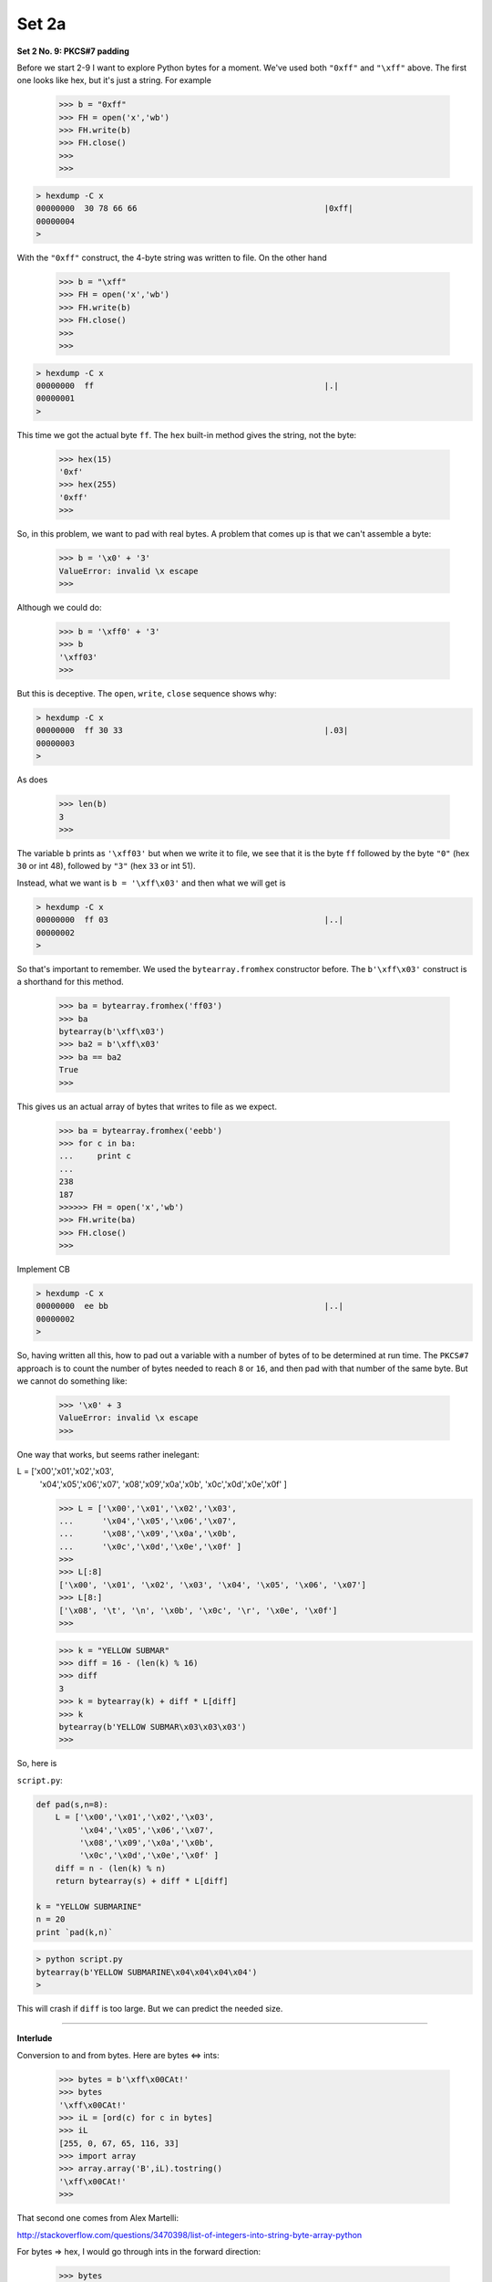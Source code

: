 .. _crypto2a:

######
Set 2a
######

**Set 2 No. 9:  PKCS#7 padding**

Before we start 2-9 I want to explore Python bytes for a moment.  We've used both ``"0xff"`` and ``"\xff"`` above.  The first one looks like hex, but it's just a string.  For example

    >>> b = "0xff"
    >>> FH = open('x','wb')
    >>> FH.write(b)
    >>> FH.close()
    >>> 
    >>>

.. sourcecode:: bash

    > hexdump -C x
    00000000  30 78 66 66                                       |0xff|
    00000004
    >
    
With the ``"0xff"`` construct, the 4-byte string was written to file.  On the other hand

    >>> b = "\xff"
    >>> FH = open('x','wb')
    >>> FH.write(b)
    >>> FH.close()
    >>> 
    >>>

.. sourcecode:: bash

    > hexdump -C x
    00000000  ff                                                |.|
    00000001
    >

This time we got the actual byte ``ff``.  The ``hex`` built-in method gives the string, not the byte:

    >>> hex(15)
    '0xf'
    >>> hex(255)
    '0xff'
    >>>

So, in this problem, we want to pad with real bytes.  A problem that comes up is that we can't assemble a byte:

    >>> b = '\x0' + '3'
    ValueError: invalid \x escape
    >>>

Although we could do:

    >>> b = '\xff0' + '3'
    >>> b
    '\xff03'
    >>>

But this is deceptive.  The ``open``, ``write``, ``close`` sequence shows why:

.. sourcecode:: bash

    > hexdump -C x
    00000000  ff 30 33                                          |.03|
    00000003
    >

As does

    >>> len(b)
    3
    >>>

The variable ``b`` prints as ``'\xff03'`` but when we write it to file, we see that it is the byte ``ff`` followed by the byte ``"0"`` (hex ``30`` or int 48), followed by ``"3"`` (hex ``33`` or int 51).

Instead, what we want is  ``b = '\xff\x03'`` and then what we will get is

.. sourcecode:: bash

    > hexdump -C x
    00000000  ff 03                                             |..|
    00000002
    >

So that's important to remember.  We used the ``bytearray.fromhex`` constructor before.  The ``b'\xff\x03'`` construct is a shorthand for this method.

    >>> ba = bytearray.fromhex('ff03')
    >>> ba
    bytearray(b'\xff\x03')
    >>> ba2 = b'\xff\x03'
    >>> ba == ba2
    True
    >>>
    

This gives us an actual array of bytes that writes to file as we expect.

    >>> ba = bytearray.fromhex('eebb')
    >>> for c in ba:
    ...     print c
    ... 
    238
    187
    >>>>>> FH = open('x','wb')
    >>> FH.write(ba)
    >>> FH.close()
    >>>

Implement CB

.. sourcecode:: bash

    > hexdump -C x
    00000000  ee bb                                             |..|
    00000002
    >
    
So, having written all this, how to pad out a variable with a number of bytes of to be determined at run time.  The ``PKCS#7`` approach is to count the number of bytes needed to reach ``8`` or ``16``, and then pad with that number of the same byte.  But we cannot do something like:

    >>> '\x0' + 3
    ValueError: invalid \x escape
    >>>

One way that works, but seems rather inelegant:

L = ['\x00','\x01','\x02','\x03',
     '\x04','\x05','\x06','\x07',
     '\x08','\x09','\x0a','\x0b',
     '\x0c','\x0d','\x0e','\x0f' ]

     >>> L = ['\x00','\x01','\x02','\x03',
     ...      '\x04','\x05','\x06','\x07',
     ...      '\x08','\x09','\x0a','\x0b',
     ...      '\x0c','\x0d','\x0e','\x0f' ]
     >>> 
     >>> L[:8]
     ['\x00', '\x01', '\x02', '\x03', '\x04', '\x05', '\x06', '\x07']
     >>> L[8:]
     ['\x08', '\t', '\n', '\x0b', '\x0c', '\r', '\x0e', '\x0f']
     >>>



     >>> k = "YELLOW SUBMAR"
     >>> diff = 16 - (len(k) % 16)
     >>> diff
     3
     >>> k = bytearray(k) + diff * L[diff]
     >>> k
     bytearray(b'YELLOW SUBMAR\x03\x03\x03')
     >>>

So, here is 

``script.py``:

.. sourcecode:: python

    def pad(s,n=8):
        L = ['\x00','\x01','\x02','\x03',
             '\x04','\x05','\x06','\x07',
             '\x08','\x09','\x0a','\x0b',
             '\x0c','\x0d','\x0e','\x0f' ]
        diff = n - (len(k) % n)
        return bytearray(s) + diff * L[diff]

    k = "YELLOW SUBMARINE"
    n = 20
    print `pad(k,n)`

.. sourcecode:: bash

    > python script.py 
    bytearray(b'YELLOW SUBMARINE\x04\x04\x04\x04')
    >

This will crash if ``diff`` is too large.  But we can predict the needed size. 

=====================================================

**Interlude**

Conversion to and from bytes.  Here are bytes <=> ints:

    >>> bytes = b'\xff\x00CAt!'
    >>> bytes
    '\xff\x00CAt!'
    >>> iL = [ord(c) for c in bytes]
    >>> iL
    [255, 0, 67, 65, 116, 33]
    >>> import array
    >>> array.array('B',iL).tostring()
    '\xff\x00CAt!'
    >>>

That second one comes from Alex Martelli:

http://stackoverflow.com/questions/3470398/list-of-integers-into-string-byte-array-python

For bytes => hex, I would go through ints in the forward direction:
    
    >>> bytes
    '\xff\x00CAt!'
    >>> iL = [ord(c) for c in bytes]
    >>> hL = [hex(i) for i in iL]
    >>> hL
    ['0xff', '0x0', '0x43', '0x41', '0x74', '0x21']
    >>> h = ''.join([c[2:] for c in hL])
    >>> h
    'ff043417421'
    >>>
    
For hex => bytes, the simplest approach is:

    >>> s = "deadbeef"
    >>> s.decode("hex")
    '\xde\xad\xbe\xef'
    >>>

We could use the bytearray method, but we need to take care about the dropping of leading zeros.  Compare:

    >>> h = 'ff0043417421'
    >>> bytearray.fromhex(h)
    bytearray(b'\xff\x00CAt!')
    >>> h = 'ff043417421'
    >>> bytearray.fromhex(h)
    Traceback (most recent call last):
      File "<stdin>", line 1, in <module>
    ValueError: non-hexadecimal number found in fromhex() arg at position 10
    >>>

``fromhex`` is complaining because the number of characters is odd, but the error has come from dropping the leading ``'0'`` on the byte ``'\x00'``.

The way to fix this is ``zfill``, though it's a bit awkward because we must remove the leading ``'0x'``

    >>> h = hex(0)
    >>> h
    '0x0'
    >>> h = '0x' + h[2:].zfill(2)
    >>> h
    '0x00'
    >>> bytearray.fromhex(h)
    Traceback (most recent call last):
      File "<stdin>", line 1, in <module>
    ValueError: non-hexadecimal number found in fromhex() arg at position 0
    >>> bytearray.fromhex(h[2:])
    bytearray(b'\x00')
    >>>
    
Note that ``fromhex`` above doesn't like the ``'0x'``.

    
And of course hex => int is just ``int(h,16)``

    >>> bytes
    '\xff\x00CAt!'
    >>> hL = [hex(ord(c)) for c in bytes]
    >>> hL
    ['0xff', '0x0', '0x43', '0x41', '0x74', '0x21']
    >>> [int(h,16) for h in hL]
    [255, 0, 67, 65, 116, 33]
    >>>


=====================================================

**Set 2 No. 10:  Implement CBC**

I found two libraries for cryptography for Python.  One is here:

https://cryptography.io/en/latest/

It can be obtained with ``pip install cryptography`` and

    >>> from cryptography.fernet import Fernet
    
The other one is here:

https://pypi.python.org/pypi/pycrypto

I'm not sure how I installed it.  :)  But I have it:

from Crypto.Cipher import AES
from Crypto import Random
random = Random.new()

    >>> from Crypto.Cipher import AES
    >>> from Crypto import Random
    >>> random = Random.new()
    

Basic usage in ECB mode does not use an initialization vector, but we will need this later:

iv = random.read(AES.block_size)
iv

    >>> iv = random.read(AES.block_size)
    >>> iv
    '\xd6\xee\x8c0\xde\x10\x07\xa6\x87\x1d\x82*\x86i\xd8\xf0'
    >>> 
    >>> AES.block_size
    16
    >>>

msg = "Attack at dawn.."
key = b'YELLOW SUBMARINE'
cp = AES.new(key, AES.MODE_ECB)
ct = cp.encrypt(msg)
ct

    >>> 
    >>> key = b'YELLOW SUBMARINE'
    >>> 
    >>> cp = AES.new(key, AES.MODE_ECB)
    >>> 
    >>> ct = cp.encrypt(msg)
    >>> ct
    'J\x0f\xe7\x11x\xb5\x04\xad$<\xf5\xdd}\x16\xeb\xf8'
    >>>


p = cp.decrypt(ct)
print p

    >>> p = cp.decrypt(ct)
    >>> print p
    Attack at dawn..
    >>>

All we need is the key.  And it's deterministic.  If we make a new instance

    >>> cp2 = AES.new(key, AES.MODE_ECB)
    >>> cp2.encrypt(msg)
    'J\x0f\xe7\x11x\xb5\x04\xad$<\xf5\xdd}\x16\xeb\xf8'
    >>>
    
The ciphertext is the same.  My original example had the initialization vector:

    >>> cp = AES.new(k, AES.MODE_ECB, iv)

But it is neither required nor used for the encryption.

For CBC mode, we use a single key as in ECB, and encrypt the message in blocks of 16 bytes.  The trick is to XOR the message block and the iv for the first step before encrypting, then XOR the message block and the previous ciphertext for each subsequent round.

Here is a new function to put in ``crypto.py``:

    def xor_block(ba1,ba2):
        """Data comes in as bytes, leaves as bytes
        """
        iL1 = [ord(c) for c in ba1]
        iL2 = [ord(c) for c in ba2]
        xL = [x1 ^ x2 for x1,x2 in zip(iL1,iL2)]
        return array.array('B',xL).tostring()

``script.py``:

.. sourcecode:: python

    import crypto as ut
    xor = ut.xor_block

    msg = b'Attack at dawn..'
    key = b'YELLOW SUBMARINE'

    ba = xor(msg,key)
    print `ba`

    print `xor(key,ba)`
    print `xor(msg,ba)`

.. sourcecode:: bash

    > python script.py 
    "\x1818-,<\x002!b) %'`k"
    'Attack at dawn..'
    'YELLOW SUBMARINE'
    >


XOR msg block + iv for first step
then encrypt against key

Recall:

``crypto.py``:

.. sourcecode:: python

    def pad(s,n=8):
        L = ['\x00','\x01','\x02','\x03',
             '\x04','\x05','\x06','\x07',
             '\x08','\x09','\x0a','\x0b',
             '\x0c','\x0d','\x0e','\x0f' ]
        extra = len(s) % n
        if not extra:
            return s
        diff = n - extra
        return bytearray(s) + diff * L[diff]
    
    def xor_block(ba1,ba2):
        import array
        """Data comes in as bytes, leaves as bytes
        """
        iL1 = [ord(c) for c in ba1]
        iL2 = [ord(c) for c in ba2]
        xL = [x1 ^ x2 for x1,x2 in zip(iL1,iL2)]
        return array.array('B',xL).tostring()
    
    def myCBC_encode(data,key,iv):
        """Data comes in as bytes, leaves as bytes
        """
        from Crypto.Cipher import AES
        xor = xor_block
        cp = AES.new(key, AES.MODE_ECB)

        cL = [iv]
        tL = data[:]
        while tL:
            next = tL.pop(0)
            x = xor(next,cL[-1])
            ct = cp.encrypt(x)
            cL.append(ct)
        return cL[1:]
    
    
``script.py``:

.. sourcecode:: bash

    import crypto as ut
    from Crypto.Cipher import AES

    key = b'YELLOW SUBMARINE'
    msg = b'Attack at dawn, await my signal'
    msg = ut.pad(msg,n=16)

    iv = b'\x00\x01'*8
    cL = [iv]
    L = ut.chunks(msg)

    # chunks converts to bytearray
    L = [str(ch) for ch in L]
    for e in L:
        print `e`
    #========================================

    ct = ut.myCBC_encode(L,key,iv)
    ct = ''.join(ct)
    print `ct`

    cp2 = AES.new(key, AES.MODE_CBC, iv)
    ct2 = cp2.encrypt(str(msg))
    print `ct2`
    
    

    > python script.py 
    'Attack at dawn, '
    'await my signal\x01'
    'k\xbd.\x8d[o\x01d\x98\x0fc\x11,\xbb;\xf5\x1a\x94J\xe1;\n0t\x16oai\xbbE\xedI'
    'k\xbd.\x8d[o\x01d\x98\x0fc\x11,\xbb;\xf5\x1a\x94J\xe1;\n0t\x16oai\xbbE\xedI'
    >

Looks like we have implemented CBC mode for encryption!

How about decryption?  We will start with the last block, decrypt in ECB mode, and then?  What to XOR with?  With the previous block!  For the first block, XOR with the initialization vector ``iv``.

.. sourcecode:: python

    def myCBC_decode(data,key,iv):
        from Crypto.Cipher import AES
        xor = xor_block
        cp = AES.new(key, AES.MODE_ECB)
    
        cL = [iv] + data[:]
        rL = list()
        next = cL.pop()  # from the end
        while cL:
            x = cp.decrypt(next)
            pt = xor(x, cL[-1])
            rL.insert(0,pt)
            next = cL.pop()
        return rL

and add this to ``script.py``:

.. sourcecode:: python

    L = ut.chunks(ct)
    L = [str(ch) for ch in L]
    
    pt = ut.myCBC_decode(L,key,iv)
    print ''.join(pt)
    
and now we get:

.. sourcecode:: bash

    > python script.py 
    'Attack at dawn, '
    'await my signal\x01'
    'k\xbd.\x8d[o\x01d\x98\x0fc\x11,\xbb;\xf5\x1a\x94J\xe1;\n0t\x16oai\xbbE\xedI'
    'k\xbd.\x8d[o\x01d\x98\x0fc\x11,\xbb;\xf5\x1a\x94J\xe1;\n0t\x16oai\xbbE\xedI'
    Attack at dawn, await my signal
    >

For the actual problem, convert the data to a binary file:

.. sourcecode:: bash

    > openssl enc -base64 -d -in 10.txt -out 10.bin
    > hexdump -C -n 32 10.bin
    00000000  09 12 30 aa de 3e b3 30  db aa 43 58 f8 8d 2a 6c  |..0..>.0..CX..*l|
    00000010  d5 cf 83 55 cb 68 23 39  7a d4 39 06 df 43 44 55  |...U.h#9z.9..CDU|
    00000020
    >

``script.py``:

.. sourcecode:: python

    import array
    import crypto as ut
    from Crypto.Cipher import AES

    key = b'YELLOW SUBMARINE'
    msg = b'Attack at dawn, await my signal'
    msg = ut.pad(msg,n=16)
    
    data = ut.load_binary_data('10.bin')
    
    L = array.array('B',data).tostring()
    L = ut.chunks(L)
    
    iv = '\x00'*16
    pt = ut.myCBC_decode(L,key,iv)
    print ''.join(pt)

.. sourcecode:: bash

    > python script.py 
    I'm back and I'm ringin' the bell 
    A rockin' on the mike while the fly girls yell 
    In ecstasy in the back of me 
    Well that's my DJ Deshay cuttin' all them Z's 
    Hittin' hard and the girlies goin' crazy 
    Vanilla's on the mike, man I'm not lazy. 
    ..

Looks like we did it.
